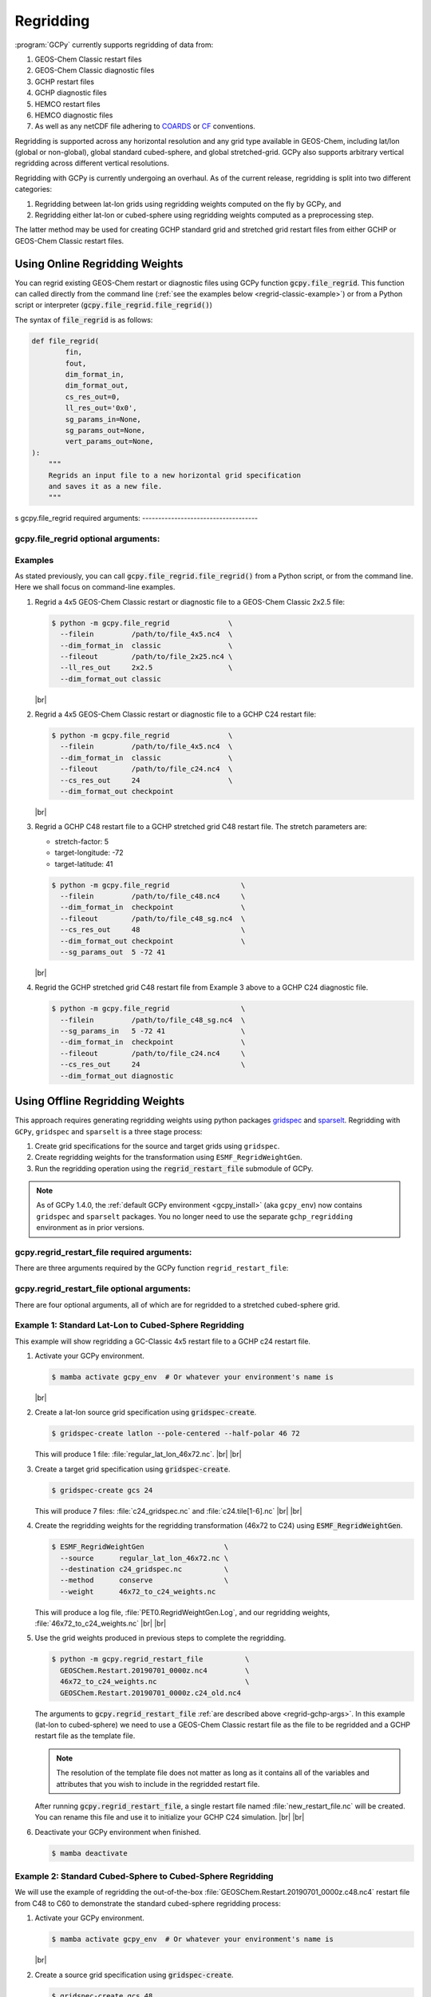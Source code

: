 .. |br| raw:: html

   <br/>

.. _regrid:

##########
Regridding
##########

:program:`GCPy` currently supports regridding of data from:

#. GEOS-Chem Classic restart files
#. GEOS-Chem Classic diagnostic files
#. GCHP restart files
#. GCHP diagnostic files
#. HEMCO restart files
#. HEMCO diagnostic files
#. As well as any netCDF file adhering to `COARDS
   <https://ferret.pmel.noaa.gov/Ferret/documentation/coards-netcdf-conventions>`_
   or `CF <https://cfconventions.org/>`_  conventions.

Regridding is supported across any horizontal resolution and any grid
type available in GEOS-Chem, including lat/lon (global or non-global),
global standard cubed-sphere, and global stretched-grid. GCPy also
supports arbitrary vertical regridding across different vertical
resolutions.

Regridding with GCPy is currently undergoing an overhaul. As of the
current release, regridding is split into two different
categories:

#. Regridding between lat-lon grids using regridding weights computed
   on the fly by GCPy, and
#. Regridding either lat-lon or cubed-sphere using regridding weights
   computed as a preprocessing step.

The latter method may be used for creating GCHP standard grid
and stretched grid restart files from either GCHP or GEOS-Chem Classic
restart files.

.. _regrid-classic:

===============================
Using Online Regridding Weights
===============================

You can regrid existing GEOS-Chem restart or diagnostic files using
GCPy function :code:`gcpy.file_regrid`. This function can called
directly from the command line (:ref:`see the examples below
<regrid-classic-example>`) or from a Python script or
interpreter (:code:`gcpy.file_regrid.file_regrid()`)

The syntax of :code:`file_regrid` is as follows:

.. code-block:: python

   def file_regrid(
           fin,
           fout,
           dim_format_in,
           dim_format_out,
           cs_res_out=0,
           ll_res_out='0x0',
           sg_params_in=None,
           sg_params_out=None,
           vert_params_out=None,
   ):
       """
       Regrids an input file to a new horizontal grid specification
       and saves it as a new file.
       """
s
gcpy.file_regrid required arguments:
------------------------------------

.. option:: fin : str

      The input filename

.. option:: fout : str

      The output filename (file will be overwritten if it already exists)

.. option:: dim_format_in : str

      Format of the input file's dimensions.  Accepted values are:

      - :literal:`classic`: For GEOS-Chem Classic restart & diagnostic files
      - :literal:`checkpoint` : For GCHP checkpoint & restart files
      - :literal:`diagnostic`: For GCHP diagnostic files

.. option:: dim_format_out : str

      Format of the output file's dimensions.  Accepted values are:

      - :literal:`classic`: For GEOS-Chem Classic restart & diagnostic files
      - :literal:`checkpoint` : For GCHP checkpoint & restart files
      - :literal:`diagnostic`: For GCHP diagnostic files

gcpy.file_regrid optional arguments:
------------------------------------

.. option:: sg_params_in : list of float

      Stretching parameters (:literal:`stretch-factor`,
      :literal:`target-longitude`, :literal:`target-latitude`) for the
      input grid.  Only needed when the data contained in file
      :option:`fin` is on a GCHP stretched grid.

      Default value: :literal:`[1.0, 170.0, -90.0]`

.. option:: sg_params_out : list of float

      Stretching parameters (:literal:`stretch-factor`,
      :literal:`target-longitude`, :literal:`target-latitude`) for the
      output  grid.  Only needed when the data to be contained in file
      :option:`fout` is to be placed on a GCHP stretched grid.

      Default value: :literal:`[1.0, 170.0, -90.0]`

.. option:: cs_res_out : int

      Cubed-sphere resolution of the output dataset.  Only needed when
      the data in file :option:`fin` is on a GCHP cubed-sphere grid.

      Default value: :code:`0`

.. option:: ll_res_out : str

      The lat/lon resolution of the output dataset.  Only needed when
      the data to be contained in file :option:`fout` is to be placed
      on a GEOS-Chem Classic lat-lon grid.

      Default value: :code:`"0x0"`.

.. option:: vert_params_out : list of float

      Hybrid grid parameter :math:`A` (in :literal:`hPa` and :math:`B`
      (:literal:`unitless`), returned in list format: :code:`[A, B]`

      Default value: :code:`None`

.. _regrid-classic-example:

Examples
--------

As stated previously, you can call
:code:`gcpy.file_regrid.file_regrid()` from a Python script, or from
the command line.  Here we shall focus on command-line examples.

#. Regrid a 4x5 GEOS-Chem Classic restart or diagnostic file to a
   GEOS-Chem Classic 2x2.5 file:

   .. code-block::

      $ python -m gcpy.file_regrid              \
        --filein         /path/to/file_4x5.nc4  \
        --dim_format_in  classic                \
        --fileout        /path/to/file_2x25.nc4 \
        --ll_res_out     2x2.5                  \
        --dim_format_out classic

   |br|

#. Regrid a 4x5 GEOS-Chem Classic restart or diagnostic file to a
   GCHP C24 restart file:

   .. code-block::

      $ python -m gcpy.file_regrid              \
        --filein         /path/to/file_4x5.nc4  \
        --dim_format_in  classic                \
        --fileout        /path/to/file_c24.nc4  \
        --cs_res_out     24                     \
        --dim_format_out checkpoint

   |br|

#. Regrid a GCHP C48 restart file to a GCHP stretched grid C48 restart
   file.  The stretch parameters are:

   - stretch-factor: 5
   - target-longitude: -72
   - target-latitude: 41

   .. code-block::

      $ python -m gcpy.file_regrid                 \
        --filein         /path/to/file_c48.nc4     \
        --dim_format_in  checkpoint                \
        --fileout        /path/to/file_c48_sg.nc4  \
        --cs_res_out     48                        \
        --dim_format_out checkpoint                \
	--sg_params_out  5 -72 41

   |br|

#. Regrid the GCHP stretched grid C48 restart file from Example 3
   above to a GCHP C24 diagnostic file.

   .. code-block::

      $ python -m gcpy.file_regrid                 \
        --filein         /path/to/file_c48_sg.nc4  \
	--sg_params_in   5 -72 41                  \
        --dim_format_in  checkpoint                \
        --fileout        /path/to/file_c24.nc4     \
        --cs_res_out     24                        \
        --dim_format_out diagnostic

.. _regrid-gchp:

================================
Using Offline Regridding Weights
================================

This approach requires generating regridding weights using python
packages `gridspec <https://github.com/liambindle/gridspec>`_ and
`sparselt <https://github.com/liambindle/sparselt>`_. Regridding with
:literal:`GCPy`, :literal:`gridspec` and :literal:`sparselt` is a
three stage process:

#. Create grid specifications for the source and target grids using
   :literal:`gridspec`.
#. Create regridding weights for the transformation using
   :literal:`ESMF_RegridWeightGen`.
#. Run the regridding operation using the :code:`regrid_restart_file`
   submodule of GCPy.

.. note::

   As of GCPy 1.4.0, the :ref:`default GCPy environment
   <gcpy_install>` (aka :literal:`gcpy_env`) now contains
   :literal:`gridspec` and :literal:`sparselt` packages.  You no
   longer need to use the separate :literal:`gchp_regridding`
   environment as in prior versions.

.. _regrid-gchp-args:

gcpy.regrid_restart_file required arguments:
--------------------------------------------

There are three arguments required by the GCPy function
:literal:`regrid_restart_file`:

.. option:: file_to_regrid : str

      The GEOS-Chem Classic or GCHP data file to be regridded.

.. option:: regridding_weights_file : str

      Regridding weights to be used in the regridding transformation,
      generated by :literal:`ESMF_RegridWeightGen`

.. option:: template_file : str

      The GC-Classic or GCHP restart file to use as a template for the
      regridded restart file. Attributes, dimensions, and variables
      for the output file will be taken from this template.

gcpy.regrid_restart_file optional arguments:
--------------------------------------------

There are four optional arguments, all of which are for regridded to a
stretched cubed-sphere grid.

.. option:: --stretched-grid : switch

      A switch to indicate that the target grid is a stretched
      cubed-sphere grid.

.. option:: --stretch-factor : float

      The grid stretching factor for the target stretched grid. Only
      takes  effect when :code:`--stretched-grid` is set. See the
      `GCHP documentation
      <https://gchp.readthedocs.io/en/latest/supplement/stretched-grid.html#choose-stretching-parameters>`_
      for more information. Make sure this value exactly matches the
      value you plan to use in GCHP configuration file
      :file:`setCommonRunSettings.sh`.

.. option:: --target-latitude : float

      The latitude of the centre point for stretching the target
      grid. Only takes effect when :code:`--stretched-grid` is
      set. See the `GCHP documentation
      <https://gchp.readthedocs.io/en/latest/supplement/stretched-grid.html#choose-stretching-parameters>`_
      for more information. Make sure this value exactly matches the
      value you plan to use in GCHP configuration file
      :file:`setCommonRunSettings.sh`.

.. option:: --target-longitude : float

      The longitude of the centre point for stretching the target
      grid. Only takes effect when :code:`--stretched-grid` is
      set. See the `GCHP documentation <https://gchp.readthedocs.io/en/latest/supplement/stretched-grid.html#choose-stretching-parameters>`_
      for more information. Make sure this value exactly matches the
      value you plan to use in GCHP configuration file
      :file:`setCommonRunSettings.sh`.

.. _regrid-gchp-example-1:

Example 1: Standard Lat-Lon to Cubed-Sphere Regridding
------------------------------------------------------

This example will show regridding a GC-Classic 4x5 restart file to a
GCHP c24 restart file.

#. Activate your GCPy environment.

   .. code-block:: console

      $ mamba activate gcpy_env  # Or whatever your environment's name is

   |br|

#. Create a lat-lon source grid specification using
   :code:`gridspec-create`.

   .. code-block:: console

      $ gridspec-create latlon --pole-centered --half-polar 46 72

   This will produce 1 file: :file:`regular_lat_lon_46x72.nc`. |br|
   |br|

#. Create a target grid specification using :code:`gridspec-create`.

   .. code-block:: console

      $ gridspec-create gcs 24

   This will produce 7 files: :file:`c24_gridspec.nc` and
   :file:`c24.tile[1-6].nc` |br|
   |br|

#. Create the regridding weights for the regridding transformation
   (46x72 to C24) using :code:`ESMF_RegridWeightGen`.

   .. code-block:: console

      $ ESMF_RegridWeightGen                   \
        --source      regular_lat_lon_46x72.nc \
        --destination c24_gridspec.nc          \
        --method      conserve                 \
        --weight      46x72_to_c24_weights.nc

   This will produce a log file, :file:`PET0.RegridWeightGen.Log`, and our
   regridding weights, :file:`46x72_to_c24_weights.nc` |br|
   |br|

#. Use the grid weights produced in previous steps to complete the
   regridding.

   .. code-block:: console

      $ python -m gcpy.regrid_restart_file          \
        GEOSChem.Restart.20190701_0000z.nc4         \
        46x72_to_c24_weights.nc                     \
        GEOSChem.Restart.20190701_0000z.c24_old.nc4

   The arguments to :code:`gcpy.regrid_restart_file`
   :ref:`are described above <regrid-gchp-args>`.  In this example
   (lat-lon to cubed-sphere) we need to use a GEOS-Chem Classic
   restart file as the file to be regridded and a GCHP restart file as
   the template file.

   .. note::

      The resolution of the template file does not matter as long as it
      contains all of the variables and attributes that you wish to
      include in the regridded restart file.

   After running :code:`gcpy.regrid_restart_file`, a single restart file
   named :file:`new_restart_file.nc` will be created.  You can rename
   this file and use it to initialize your GCHP C24 simulation. |br|
   |br|

#. Deactivate your GCPy environment when finished.

   .. code-block:: console

      $ mamba deactivate

.. _regrid-gchp-example-2:

Example 2: Standard Cubed-Sphere to Cubed-Sphere Regridding
-----------------------------------------------------------

We will use the example of regridding the out-of-the-box
:file:`GEOSChem.Restart.20190701_0000z.c48.nc4` restart file from
C48 to C60 to demonstrate the standard cubed-sphere regridding process:

#. Activate your GCPy environment.

   .. code-block:: console

      $ mamba activate gcpy_env  # Or whatever your environment's name is

   |br|

#. Create a source grid specification using :code:`gridspec-create`.

   .. code-block:: console

      $ gridspec-create gcs 48

   This will produce 7 files: :literal:`c48_gridspec.nc` and
   :literal:`c48.tile[1-6].nc` |br|
   |br|

#. Create a target grid specification using :code:`gridspec-create`.

   .. code-block:: console

      $ gridspec-create gcs 60

   Again, this will produce 7 files: :literal:`c60_gridspec.nc` and
   :literal:`c60.tile[1-6].nc` |br|
   |br|

#. Create the regridding weights for the regridding transformation
   (C48 to C60) using :code:`ESMF_RegridWeightGen`.

   .. code-block:: console

      $ ESMF_RegridWeightGen               \
        --source      c48_gridspec.nc      \
        --destination c60_gridspec.nc      \
        --method      conserve             \
        --weight      c48_to_c60_weights.nc

   This will produce a log file, :file:`PET0.RegridWeightGen.Log`,
   and our regridding weights, :file:`c48_to_c60_weights.nc` |br|
   |br|

#. Use the grid weights produced in earlier steps to complete the regridding.

   .. code-block:: console

      $ python -m gcpy.regrid_restart_file      \
        GEOSChem.Restart.20190701_0000z.c48.nc4 \
        c48_to_c60_weights.nc                   \
        GEOSChem.Restart.20190701_0000z.c48.nc4

   The arguments to :code:`gcpy.regrid_restart_file`
   :ref:`are described above <regrid-gchp-args>`.  Because we are
   regridding from one cubed-sphere grid to another cubed-sphere grid,
   we can use the file to be regridded as the template file.

   After running :code:`gcpy.regrid_restart_file`, a single restart
   file named :file:`new_restart_file.nc` will be created.  You can
   rename this file as you wish and use it for your GCHP C60
   simulation. |br|
   |br|

#. Deactivate your GCPy environment when you have finished.

   .. code-block:: console

      $ mamba deactivate

Example 3: Standard to Stretched Cubed-Sphere Regridding
--------------------------------------------------------

This example regrids the out-of-the-box c48 restart file
(:file:`GEOSChem.Restart.20190701_0000z.c48.nc4`) from a standard
cubed-sphere grid to a stretched grid. The base resolution will remain
the same at c48. The regridded file will have a stretch factor of 4.0
over Bermuda which means a regional grid resolution of c196 (4
times 48) in that area.

#. Activate your GCPy environment:

   .. code-block:: console

      $ mamba activate gcpy_env  # Or whatever your environment's name is

   |br|

#. Create a source grid specification using :code:`gridspec-create`.

   .. code-block:: console

      $ gridspec-create gcs 48

   This will produce 7 files: :file:`c48_gridspec.nc` and
   :file:`c48.tile[1-6].nc` |br|
   |br|

#. Create a target grid specification using :code:`gridspec-create`.
   This will be for the stretched grid.

   .. code-block:: console

      $ gridspec-create sgcs 48 -s 4.0 -t 32.0 -64.0

   Here, the :code:`-s` option denotes the stretch factor and the
   :code:`-t` option denotes the latitude / longitude of the centre
   point of the grid stretch.

   Again, this will produce 7 files: :file:`c48_..._gridspec.nc` and
   :file:`c48_..._tile[1-6].nc`, where :file:`...` denotes randomly
   generated characters. Be sure to look for these since you will need
   them in the next step. |br|
   |br|

#. Create the regridding weights for the regridding transformation
   (C48 to C48-stretched) using :code:`ESMF_RegridWeightGen`,
   replacing  :file:`c48_..._gridspec.nc` with the actual name of the
   file created in the previous step. An example is shown below.

   .. code-block:: console

      $ ESMF_RegridWeightGen                              \
        --source      c48_gridspec.nc                     \
        --destination c48_s4d00_tdtdqp9ktebm5_gridspec.nc \
        --method      conserve                            \
        --weight      c48_to_c48_stretched_weights.nc

   This will produce a log file, :file:`PET0.RegridWeightGen.Log`, and our
   regridding weights, :file:`c48_to_c48_stretched_weights.nc` |br|
   |br|

#. Use the grid weights produced in earlier steps to complete the
   regridding.

   .. code-block:: console

      $ python -m gcpy.regrid_restart_file       \
         --stretched-grid                        \
         --stretch-factor 4.0                    \
         --target-latitude 32.0                  \
         --target-longitude -64.0                \
         GEOSChem.Restart.20190701_0000z.c48.nc4 \
         c48_to_c48_stretched_weights.nc         \
         GEOSChem.Restart.20190701_0000z.c48.nc4

   The arguments to :code:`gcpy.regrid_restart_file`
   :ref:`are described above <regrid-gchp-args>`.  Because we are
   regridding from one cubed-sphere grid to another cubed-sphere grid,
   we can use the file to be regridded as the template file.

   This will produce a single file, :literal:`new_restart_file.nc`,
   regridded from C48 standard to C48 stretched with a stretch factor
   of 4.0 over 32.0N, -64.0E, that you can rename and use as you
   please.

   .. tip::

      It is generally a good idea to rename the file to include
      the grid  resolution, stretch factor, and target lat/lon for easy
      reference. You can copy it somewhere to keep long-term and link to
      it from the GCHP Restarts subdirectory in the run directory.

      .. code-block:: console

         $ mv new_restart_file.nc GEOSChem.Restart.20190701_0000z.c120.s4_32N_64E.nc

   You can also easily reference the file's stretch parameters by
   looking at the global attributes in the file. When using the
   file as a restart file in GCHP make sure that you use the exact
   same parameters in both  the file's global attributes and GCHP
   configuration file :file:`setCommonRunSettings.sh`.

#. Deactivate your GCPy environment when you have finished.

   .. code-block:: console

      $ mamba deactivate

.. _regrid-plot:

===============================
Regridding for Plotting in GCPy
===============================

When plotting in GCPy (e.g. through
:code:`gcpy.compare_single_level()` or
:code:`gcpy.compare_zonal_mean()`), the vast majority of regridding is
handled internally. You can optionally request a specific horizontal
comparison resolution in :code:`compare_single_level()` and
:code:`compare_zonal_mean()`.  Note that all regridding in these
plotting functions only applies to the comparison panels (not
the top two panels which show data directly from each dataset). There
are only two scenarios where you will need to pass extra information
to GCPy to help it determine grids and to regrid when plotting.

Pass stretched-grid file paths
------------------------------

Stretched-grid parameters cannot currently be automatically determined
from grid coordinates. If you are plotting stretched-grid data in
:code:`gcpy.compare_single_level()` or
:code:`gcpy.compare_zonal_mean()` (even if regridding to another
format), you need to use the :code:`sg_ref_path` or
:code:`sg_dev_path` arguments to pass the path of your original
stretched-grid restart file to GCPy. If using :code:`single_panel()`,
pass the file path using :code:`sg_path`. Stretched-grid restart files
created using GCPy contain the specified stretch factor, target
longitude, and target latitude in their metadata.  Currently, output
files from stretched-grid runs of GCHP do not contain any metadata
that specifies the stretched-grid used.

Pass vertical grid parameters for non-72/47-level grids
-------------------------------------------------------

GCPy automatically handles regridding between different vertical grids
when plotting except when you pass a dataset that is not on the
typical 72-level or 47-level vertical grids. If using a different
vertical grid, you will need to pass the corresponding `grid
parameters
<http://wiki.seas.harvard.edu/geos-chem/index.php/GEOS-Chem_vertical_grids#Reference_section_for_vertical_grids>`_
using the :code:`ref_vert_params` or :code:`dev_vert_params` keyword
arguments.

Automatic regridding decision process
-------------------------------------

When you do not specify a horizontal comparison resolution using the
:code:`cmpres` argument in :code:`gcpy.compare_single_level()` and
:code:`compare_zonal_mean()`, GCPy follows several steps to determine
what comparison resolution it should use:

- If both input grids are lat/lon, use the highest resolution between
  them (don't regrid if they are the same resolution).
- Else if one grid is lat/lon and the other is cubed-sphere (standard
  or stretched-grid), use a 1x1.25 lat/lon grid.
- Else if both grids are cubed-sphere and you are plotting zonal
  means, use a 1x1.25 lat/lon grid.
- Else if both grids are standard cubed-sphere, use the highest
  resolution between them (don't regrid if they are the same
  resolution).
- Else if one or more grids is a stretched-grid, use the grid of the
  ref dataset.

For differing vertical grids, the smaller vertical grid is currently
used for comparisons.
